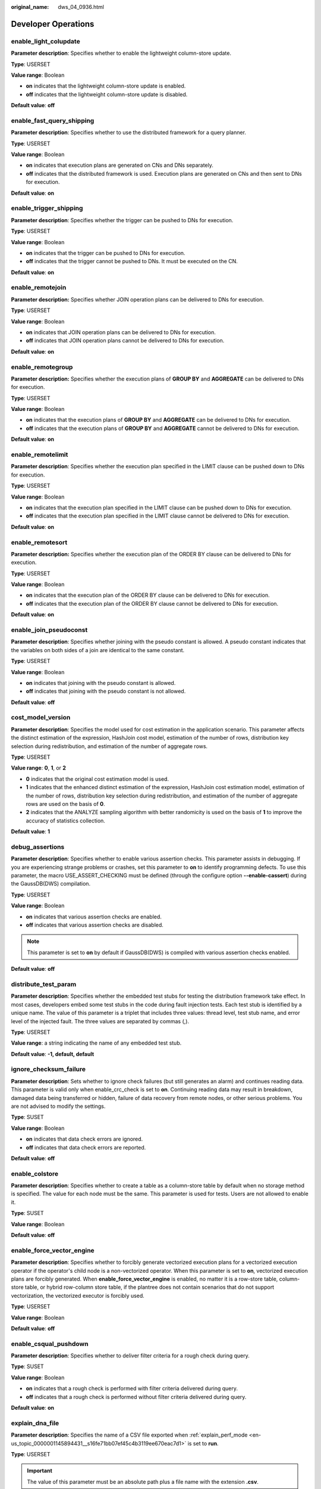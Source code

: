 :original_name: dws_04_0936.html

.. _dws_04_0936:

Developer Operations
====================

enable_light_colupdate
----------------------

**Parameter description**: Specifies whether to enable the lightweight column-store update.

**Type**: USERSET

**Value range**: Boolean

-  **on** indicates that the lightweight column-store update is enabled.
-  **off** indicates that the lightweight column-store update is disabled.

**Default value**: **off**

.. _en-us_topic_0000001145894431__s9b7f64f4f112450490c8c74b520cc915:

enable_fast_query_shipping
--------------------------

**Parameter description**: Specifies whether to use the distributed framework for a query planner.

**Type**: USERSET

**Value range**: Boolean

-  **on** indicates that execution plans are generated on CNs and DNs separately.
-  **off** indicates that the distributed framework is used. Execution plans are generated on CNs and then sent to DNs for execution.

**Default value**: **on**

enable_trigger_shipping
-----------------------

**Parameter description**: Specifies whether the trigger can be pushed to DNs for execution.

**Type**: USERSET

**Value range**: Boolean

-  **on** indicates that the trigger can be pushed to DNs for execution.
-  **off** indicates that the trigger cannot be pushed to DNs. It must be executed on the CN.

**Default value**: **on**

enable_remotejoin
-----------------

**Parameter description:** Specifies whether JOIN operation plans can be delivered to DNs for execution.

**Type**: USERSET

**Value range**: Boolean

-  **on** indicates that JOIN operation plans can be delivered to DNs for execution.
-  **off** indicates that JOIN operation plans cannot be delivered to DNs for execution.

**Default value**: **on**

enable_remotegroup
------------------

**Parameter description:** Specifies whether the execution plans of **GROUP BY** and **AGGREGATE** can be delivered to DNs for execution.

**Type**: USERSET

**Value range**: Boolean

-  **on** indicates that the execution plans of **GROUP BY** and **AGGREGATE** can be delivered to DNs for execution.
-  **off** indicates that the execution plans of **GROUP BY** and **AGGREGATE** cannot be delivered to DNs for execution.

**Default value**: **on**

enable_remotelimit
------------------

**Parameter description**: Specifies whether the execution plan specified in the LIMIT clause can be pushed down to DNs for execution.

**Type**: USERSET

**Value range**: Boolean

-  **on** indicates that the execution plan specified in the LIMIT clause can be pushed down to DNs for execution.
-  **off** indicates that the execution plan specified in the LIMIT clause cannot be delivered to DNs for execution.

**Default value**: **on**

enable_remotesort
-----------------

**Parameter description:** Specifies whether the execution plan of the ORDER BY clause can be delivered to DNs for execution.

**Type**: USERSET

**Value range**: Boolean

-  **on** indicates that the execution plan of the ORDER BY clause can be delivered to DNs for execution.
-  **off** indicates that the execution plan of the ORDER BY clause cannot be delivered to DNs for execution.

**Default value**: **on**

enable_join_pseudoconst
-----------------------

**Parameter description**: Specifies whether joining with the pseudo constant is allowed. A pseudo constant indicates that the variables on both sides of a join are identical to the same constant.

**Type**: USERSET

**Value range**: Boolean

-  **on** indicates that joining with the pseudo constant is allowed.
-  **off** indicates that joining with the pseudo constant is not allowed.

**Default value**: **off**

cost_model_version
------------------

**Parameter description**: Specifies the model used for cost estimation in the application scenario. This parameter affects the distinct estimation of the expression, HashJoin cost model, estimation of the number of rows, distribution key selection during redistribution, and estimation of the number of aggregate rows.

**Type**: USERSET

**Value range**: **0**, **1**, or **2**

-  **0** indicates that the original cost estimation model is used.
-  **1** indicates that the enhanced distinct estimation of the expression, HashJoin cost estimation model, estimation of the number of rows, distribution key selection during redistribution, and estimation of the number of aggregate rows are used on the basis of **0**.
-  **2** indicates that the ANALYZE sampling algorithm with better randomicity is used on the basis of **1** to improve the accuracy of statistics collection.

**Default value**: **1**

debug_assertions
----------------

**Parameter description**: Specifies whether to enable various assertion checks. This parameter assists in debugging. If you are experiencing strange problems or crashes, set this parameter to **on** to identify programming defects. To use this parameter, the macro USE_ASSERT_CHECKING must be defined (through the configure option **--enable-cassert**) during the GaussDB(DWS) compilation.

**Type**: USERSET

**Value range**: Boolean

-  **on** indicates that various assertion checks are enabled.
-  **off** indicates that various assertion checks are disabled.

.. note::

   This parameter is set to **on** by default if GaussDB(DWS) is compiled with various assertion checks enabled.

**Default value**: **off**

distribute_test_param
---------------------

**Parameter description**: Specifies whether the embedded test stubs for testing the distribution framework take effect. In most cases, developers embed some test stubs in the code during fault injection tests. Each test stub is identified by a unique name. The value of this parameter is a triplet that includes three values: thread level, test stub name, and error level of the injected fault. The three values are separated by commas (,).

**Type**: USERSET

**Value range**: a string indicating the name of any embedded test stub.

**Default value**: **-1, default, default**

ignore_checksum_failure
-----------------------

**Parameter description**: Sets whether to ignore check failures (but still generates an alarm) and continues reading data. This parameter is valid only when enable_crc_check is set to **on**. Continuing reading data may result in breakdown, damaged data being transferred or hidden, failure of data recovery from remote nodes, or other serious problems. You are not advised to modify the settings.

**Type**: SUSET

**Value range**: Boolean

-  **on** indicates that data check errors are ignored.
-  **off** indicates that data check errors are reported.

**Default value**: **off**

enable_colstore
---------------

**Parameter description**: Specifies whether to create a table as a column-store table by default when no storage method is specified. The value for each node must be the same. This parameter is used for tests. Users are not allowed to enable it.

**Type**: SUSET

**Value range**: Boolean

**Default value**: **off**

enable_force_vector_engine
--------------------------

**Parameter description**: Specifies whether to forcibly generate vectorized execution plans for a vectorized execution operator if the operator's child node is a non-vectorized operator. When this parameter is set to **on**, vectorized execution plans are forcibly generated. When **enable_force_vector_engine** is enabled, no matter it is a row-store table, column-store table, or hybrid row-column store table, if the plantree does not contain scenarios that do not support vectorization, the vectorized executor is forcibly used.

**Type**: USERSET

**Value range**: Boolean

**Default value**: **off**

enable_csqual_pushdown
----------------------

**Parameter description**: Specifies whether to deliver filter criteria for a rough check during query.

**Type**: SUSET

**Value range**: Boolean

-  **on** indicates that a rough check is performed with filter criteria delivered during query.
-  **off** indicates that a rough check is performed without filter criteria delivered during query.

**Default value**: **on**

explain_dna_file
----------------

**Parameter description**: Specifies the name of a CSV file exported when :ref:`explain_perf_mode <en-us_topic_0000001145894431__s16fe71bb07ef45c4b3119ee670eac7d1>` is set to **run**.

**Type**: USERSET

.. important::

   The value of this parameter must be an absolute path plus a file name with the extension **.csv**.

**Value range**: a string

**Default value**: **NULL**

.. _en-us_topic_0000001145894431__s16fe71bb07ef45c4b3119ee670eac7d1:

explain_perf_mode
-----------------

**Parameter description**: Specifies the display format of the **explain** command.

**Type**: USERSET

**Value range**: **normal**, **pretty**, **summary**, and **run**

-  **normal** indicates that the default printing format is used.
-  **pretty** indicates that the optimized display mode of GaussDB(DWS) is used. A new format contains a plan node ID, directly and effectively analyzing performance.
-  **summary** indicates that the analysis result based on such information is printed in addition to the printed information in the format specified by **pretty**.
-  **run** indicates that in addition to the printed information specified by **summary**, the database exports the information as a CSV file.

**Default value**: **pretty**

join_num_distinct
-----------------

**Parameter description**: Controls the default distinct value of the join column or expression in application scenarios.

**Type**: USERSET

**Value range**: a double-precision floating point number greater than or equal to **-100**. Decimals may be truncated when displayed on clients.

-  If the value is greater than **0**, the value is used as the default distinct value.
-  If the value is greater than or equal to **-100** and less than **0**, it means the percentage used to estimate the default distinct value.
-  If the value is **0**, the default distinct value is **200**.

**Default value**: **-20**

qual_num_distinct
-----------------

**Parameter description**: Controls the default distinct value of the filter column or expression in application scenarios.

**Type**: USERSET

**Value range**: a double-precision floating point number greater than or equal to **-100**. Decimals may be truncated when displayed on clients.

-  If the value is greater than **0**, the value is used as the default distinct value.
-  If the value is greater than or equal to **-100** and less than **0**, it means the percentage used to estimate the default distinct value.
-  If the value is **0**, the default distinct value is **200**.

**Default value**: **200**

trace_notify
------------

**Parameter description**: Specifies whether to generate a large amount of debugging output for the **LISTEN** and **NOTIFY** commands. :ref:`client_min_messages <en-us_topic_0000001098655026__sbd8ad9bb6b9b48ba97f998f060dc56f3>` or :ref:`log_min_messages <en-us_topic_0000001098655026__s1ffb0797361d413d875381200fed970b>` must be **DEBUG1** or lower so that such output can be recorded in the logs on the client or server separately.

**Type**: USERSET

**Value range**: Boolean

-  **on** indicates that the function is enabled.
-  **off** indicates that the function is disabled.

**Default value**: **off**

trace_recovery_messages
-----------------------

**Parameter description**: Specifies whether to enable logging of recovery-related debugging output. This parameter allows users to overwrite the normal setting of :ref:`log_min_messages <en-us_topic_0000001098655026__s1ffb0797361d413d875381200fed970b>`, but only for specific messages. This is intended for use in debugging the standby server.

**Type**: SIGHUP

**Value range**: enumerated values. Valid values include **debug5**, **debug4**, **debug3**, **debug2**, **debug1**, and **log**. For details about the parameter values, see :ref:`log_min_messages <en-us_topic_0000001098655026__s1ffb0797361d413d875381200fed970b>`.

**Default value**: **log**

.. note::

   -  **log** indicates that recovery-related debugging information will not be logged.
   -  Except the default value **log**, each of the other values indicates that recovery-related debugging information at the specified level will also be logged. Common settings of **log_min_messages** will unconditionally record information into server logs.

trace_sort
----------

**Parameter description**: Specifies whether to display information about resource usage during sorting operations in logs. This parameter is available only when the macro TRACE_SORT is defined during the GaussDB(DWS) compilation. However, TRACE_SORT is currently defined by default.

**Type**: USERSET

**Value range**: Boolean

-  **on** indicates that the function is enabled.
-  **off** indicates that the function is disabled.

**Default value**: **off**

zero_damaged_pages
------------------

**Parameter description**: Specifies whether to detect a damaged page header that causes GaussDB(DWS) to report an error, aborting the current transaction.

**Type**: SUSET

**Value range**: Boolean

-  **on** indicates that the function is enabled.
-  **off** indicates that the function is disabled.

.. note::

   -  Setting this parameter to **on** causes the system to report a warning, pad the damaged page with zeros, and then continue with subsequent processing. This behavior will damage data, that is, all rows on the damaged page. However, it allows you to bypass the error and retrieve rows from any undamaged pages that are present in the table. Therefore, it is useful for restoring data that is damaged due to a hardware or software error. In most cases, you are not advised to set this parameter to **on** unless you do not want to restore data from the damaged pages of a table.
   -  For a column-store table, the system will skip the entire CU and then continue processing. The supported scenarios include the CRC check failure, magic check failure, and incorrect CU length.

**Default value**: **off**

string_hash_compatible
----------------------

**Parameter description**: Specifies whether to use the same method to calculate char-type hash values and varchar- or text-type hash values. Based on the setting of this parameter, you can determine whether a redistribution is required when a distribution column is converted from a char-type data distribution into a varchar- or text-type data distribution.

**Type**: POSTMASTER

**Value range**: Boolean

-  **on** indicates that the same calculation method is used and a redistribution is not required.
-  **off** indicates that different calculation methods are used and a redistribution is required.

.. note::

   Calculation methods differ in the length of input strings used for calculating hash values. (For a char-type hash value, spaces following a string are not counted as the length. For a text- or varchar-type hash value, the spaces are counted.) The hash value affects the calculation result of queries. To avoid query errors, do not modify this parameter during database running once it is set.

**Default value**: **off**

replication_test
----------------

**Parameter description**: Specifies whether to enable internal testing on the data replication function.

**Type**: USERSET

**Value range**: Boolean

-  **on** indicates that internal testing on the data replication function is enabled.
-  **off** indicates that internal testing on the data replication function is disabled.

**Default value**: **off**

cost_param
----------

**Parameter description**: Controls use of different estimation methods in specific customer scenarios, allowing estimated values approximating to onsite values. This parameter can control various methods simultaneously by performing AND (&) operations on the bit for each method. A method is selected if its value is not **0**.

If **cost_param & 1** is not set to **0**, an improvement mechanism is selected for calculating a non-equi join selection rate, which is more accurate in estimation of self-join (join between two same tables). In V300R002C00 and later, **cost_param & 1=0** is not used. That is, an optimized formula is selected for calculation.

When **cost_param & 2** is set to a value other than **0**, the selection rate is estimated based on multiple filter criteria. The lowest selection rate among all filter criteria, but not the product of the selection rates for two tables under a specific filter criterion, is used as the total selection rate. This method is more accurate when a close correlation exists between the columns to be filtered.

When **cost_param & 4** is not **0**, the selected debugging model is not recommended when the stream node is evaluated.

When **cost_param & 16** is not **0**, the model between fully correlated and fully uncorrelated models is used to calculate the comprehensive selection rate of two or more filtering conditions or join conditions. If there are many filtering conditions, the strongly-correlated model is preferred.

**Type**: USERSET

**Value range**: an integer ranging from 1 to INT_MAX

**Default value**: **16**

convert_string_to_digit
-----------------------

**Parameter description**: Specifies the implicit conversion priority, which determines whether to preferentially convert strings into numbers.

In MySQL-compatible mode, this parameter has no impact.

**Type**: USERSET

**Value range**: Boolean

-  **on** indicates that strings are preferentially converted into numbers.
-  **off** indicates that strings are not preferentially converted into numbers.

**Default value**: **on**

.. important::

   Modify this parameter only when absolutely necessary because the modification will change the rule for converting internal data types and may cause unexpected results.

nls_timestamp_format
--------------------

**Parameter description**: Specifies the default timestamp format.

**Type**: USERSET

**Value range**: a string

**Default value**: **DD-Mon-YYYY HH:MI:SS.FF AM**

enable_partitionwise
--------------------

**Parameter description**: Specifies whether to select an intelligent algorithm for joining partitioned tables.

**Type**: USERSET

**Value range**: Boolean

-  **on** indicates that an intelligent algorithm is selected.
-  **off** indicates that an intelligent algorithm is not selected.

**Default value**: **off**

enable_partition_dynamic_pruning
--------------------------------

**Parameter description**: Specifies whether dynamic pruning is enabled during partition table scanning.

**Type**: USERSET

**Value range**: Boolean

-  **on**: enable
-  **off**: disable

**Default value**: **on**

max_user_defined_exception
--------------------------

**Parameter description**: Specifies the maximum number of exceptions. The default value cannot be changed.

**Type**: USERSET

**Value range**: an integer

**Default value**: **1000**

datanode_strong_sync
--------------------

**Parameter description**: This parameter no longer takes effect.

**Type**: USERSET

**Value range**: Boolean

-  **on** indicates that forcible synchronization between stream nodes is enabled.
-  **off** indicates that forcible synchronization between stream nodes is disabled.

**Default value**: **off**

enable_debug_vacuum
-------------------

**Parameter description**: Specifies whether to allow output of some VACUUM-related logs for problem locating. This parameter is used only by developers. Common users are advised not to use it.

**Type**: SIGHUP

**Value range**: Boolean

-  **on/true** indicates that output of vacuum-related logs is allowed.
-  **off/false** indicates that output of vacuum-related logs is disallowed.

**Default value**: **off**

enable_global_stats
-------------------

**Parameter description**: Specifies the current statistics mode. This parameter is used to compare global statistics generation plans and the statistics generation plans for a single DN. This parameter is used for tests. Users are not allowed to enable it.

**Type**: SUSET

**Value range**: Boolean

-  **on** or **true** indicates the global statistics mode.
-  **off** or **false** indicates the single-DN statistics mode.

**Default value**: **on**

enable_fast_numeric
-------------------

**Parameter description**: Specifies whether to enable optimization for numeric data calculation. Calculation of numeric data is time-consuming. Numeric data is converted into int64- or int128-type data to improve numeric data calculation performance.

**Type**: USERSET

**Value range**: Boolean

-  **on/true** indicates that optimization for numeric data calculation is enabled.
-  **off/false** indicates that optimization for numeric data calculation is disabled.

**Default value**: **on**

enable_row_fast_numeric
-----------------------

**Parameter description**: Specifies the format in which numeric data in a row-store table is spilled to disks.

**Type**: USERSET

**Value range**: Boolean

-  **on/true** indicates that numeric data in a row-store table is spilled to disks in bigint format.
-  **off/false** indicates that numeric data in a row-store table is spilled to disks in the original format.

.. important::

   If this parameter is set to **on**, you are advised to enable **enable_force_vector_engine** to improve the query performance of large data sets. However, compared with the original format, there is a high probability that the bigint format occupies more disk space. For example, the TPC-H test set occupies about 7% more space (reference value, may vary depending on the environment).

**Default value**: **off**

rewrite_rule
------------

**Parameter description**: Specifies the rewriting rule for enabled optional queries. Some query rewriting rules are optional. Enabling them cannot always improve query efficiency. In a specific customer scenario, you can set the query rewriting rules through the GUC parameter to achieve optimal query efficiency.

This parameter can control the combination of query rewriting rules, for example, there are multiple rewriting rules: rule1, rule2, rule3, and rule4. To set the parameters, you can perform the following operations:

.. code-block:: text

   set rewrite_rule=rule1;          --Enable query rewriting rule rule1.
   set rewrite_rule=rule2,rule3;    --Enable query rewriting rules rule2 and rule3.
   set rewrite_rule=none;           --Disable all optional query rewriting rules.

**Type**: USERSET

**Value range**: a string

-  **none**: Does not use any optional query rewriting rules.
-  **lazyagg**: Uses the Lazy Agg query rewriting rules for eliminating aggregation operations in subqueries.
-  **magicset**: Uses the Magic Set query rewriting rules (from the main query to subqueries).
-  **uniquecheck**: Uses the Unique Check rewriting rules. (The scenario where the target column does not contain the expression sublink of the aggregate function can be improved. The function can be enabled only when the value of the target column is unique after the sublink is aggregated based on the associated column. This function is recommended to be used by optimization engineers.)
-  **disablerep**: Uses the function that prohibit pulling up sublinks of the replication table. (Disable sublink pull-up for the replication table.)
-  **projection_pushdown**: Uses the Projection Pushdown rewriting rules.

**Default value**: **magicset**

enable_compress_spill
---------------------

**Parameter description**: Specifies whether to enable the compression function of writing data to a disk.

**Type**: USERSET

**Value range**: Boolean

-  **on/true** indicates that optimization for writing data to a disk is enabled.
-  **off/false** indicates that optimization for writing data to a disk is disabled.

**Default value**: **on**

analysis_options
----------------

**Parameter description**: Specifies whether to enable function options in the corresponding options to use the corresponding location functions, including data verification and performance statistics. For details, see the options in the value range.

**Type**: USERSET

**Value range**: a string

-  **LLVM_COMPILE** indicates that the codegen compilation time of each thread is displayed on the explain performance page.
-  **HASH_CONFLICT** indicates that the log file in the **pg_log** directory of the DN process displays the hash table statistics, including the hash table size, hash chain length, and hash conflict information.
-  **STREAM_DATA_CHECK** indicates that a CRC check is performed on data before and after network data transmission.

**Default value**: **off(ALL)**, which indicates that no location function is enabled.

resource_track_log
------------------

**Parameter description**: Specifies the log level of self-diagnosis. Currently, this parameter takes effect only in multi-column statistics.

**Type**: USERSET

**Value range**: a string

-  **summary**: Brief diagnosis information is displayed.
-  **detail**: Detailed diagnosis information is displayed.

Currently, the two parameter values differ only when there is an alarm about multi-column statistics not collected. If the parameter is set to **summary**, such an alarm will not be displayed. If it is set to **detail**, such an alarm will be displayed.

**Default value**: **summary**

hll_default_log2m
-----------------

**Parameter description**: Specifies the number of buckets for HLL data. The number of buckets affects the precision of distinct values calculated by HLL. The more buckets there are, the smaller the deviation is. The deviation range is as follows: [-1.04/2\ :sup:`log2m*1/2`, +1.04/2\ :sup:`log2m*1/2`]

**Type**: USERSET

**Value range**: an integer ranging from 10 to 16

**Default value**: **11**

hll_default_regwidth
--------------------

**Parameter description**: Specifies the number of bits in each bucket for HLL data. A larger value indicates more memory occupied by HLL. **hll_default_regwidth** and **hll_default_log2m** determine the maximum number of distinct values that can be calculated by HLL. For details, see :ref:`Table 1 <en-us_topic_0000001145894431__table05450516616>`.

**Type**: USERSET

**Value range**: an integer ranging from 1 to 5

**Default value**: **5**

.. _en-us_topic_0000001145894431__table05450516616:

.. table:: **Table 1** Maximum number of calculated distinct values determined by hll_default_log2m and hll_default_regwidth

   ===== ============ ============ ============ ============ ============
   log2m regwidth = 1 regwidth = 2 regwidth = 3 regwidth = 4 regwidth = 5
   ===== ============ ============ ============ ============ ============
   10    7.4e+02      3.0e+03      4.7e+04      1.2e+07      7.9e+11
   11    1.5e+03      5.9e+03      9.5e+04      2.4e+07      1.6e+12
   12    3.0e+03      1.2e+04      1.9e+05      4.8e+07      3.2e+12
   13    5.9e+03      2.4e+04      3.8e+05      9.7e+07      6.3e+12
   14    1.2e+04      4.7e+04      7.6e+05      1.9e+08      1.3e+13
   15    2.4e+04      9.5e+04      1.5e+06      3.9e+08      2.5e+13
   ===== ============ ============ ============ ============ ============

hll_default_expthresh
---------------------

**Parameter description**: Specifies the default threshold for switching from the **explicit** mode to the **sparse** mode.

**Type**: USERSET

**Value range**: an integer ranging from -1 to 7 **-1** indicates the auto mode; **0** indicates that the **explicit** mode is skipped; a value from 1 to 7 indicates that the mode is switched when the number of distinct values reaches 2\ :sup:`hll_default_expthresh`.

**Default value**: **-1**

hll_default_sparseon
--------------------

**Parameter description**: Specifies whether to enable the **sparse** mode by default.

**Type**: USERSET

**Valid value**: **0** and **1** **0** indicates that the **sparse** mode is disabled by default. **1** indicates that the **sparse** mode is enabled by default.

**Default value**: **1**

hll_max_sparse
--------------

**Parameter description**: Specifies the size of **max_sparse**.

**Type**: USERSET

**Value range**: an integer ranging from -1 to **INT_MAX**

**Default value**: **-1**

enable_compress_hll
-------------------

**Parameter description**: Specifies whether to enable memory optimization for HLL.

**Type**: USERSET

**Value range**: Boolean

-  **on** or **true** indicates that memory optimization is enabled.
-  **off** or **false** indicates that memory optimization is disabled.

**Default value**: **off**

.. _en-us_topic_0000001145894431__section1765913299426:

udf_memory_limit
----------------

**Parameter description**: Controls the maximum physical memory that can be used when each CN or DN executes UDFs.

**Type**: POSTMASTER

**Value range**: an integer. The value range is from 200 x 1024 to the value of :ref:`max_process_memory <en-us_topic_0000001145694783__sadc1e0e8c1c246a4a6cad3967deebaad>` and the unit is KB.

**Default value**: **200 MB**

FencedUDFMemoryLimit
--------------------

**Parameter description**: Controls the virtual memory used by each fenced udf worker process.

**Type**: USERSET

**Suggestion**: You are not advised to set this parameter. You can set :ref:`udf_memory_limit <en-us_topic_0000001145894431__section1765913299426>` instead.

**Value range**: an integer. The unit can be KB, MB, or GB. **0** indicates that the memory is not limited.

**Default value**: **0**

UDFWorkerMemHardLimit
---------------------

**Parameter description**: Specifies the maximum value of **fencedUDFMemoryLimit**.

**Type**: POSTMASTER

**Suggestion**: You are not advised to set this parameter. You can set :ref:`udf_memory_limit <en-us_topic_0000001145894431__section1765913299426>` instead.

**Value range**: an integer. The unit can be KB, MB, or GB.

**Default value**: **1 GB**

pljava_vmoptions
----------------

**Parameter description**: Specifies the startup parameters for JVMs used by the PL/Java function.

**Type**: SUSET

**Value range**: a string, supporting:

-  JDK8 JVM startup parameters.
-  JDK8 JVM system attributes (starting with **-D**, for example, **-Djava.ext.dirs**).
-  User-defined parameters (starting with **-D**, for example, **-Duser.defined.option**).

.. important::

   If **pljava_vmoptions** is set to a value beyond the value range, an error will be reported when PL/Java functions are used.

**Default value**: empty

javaudf_disable_feature
-----------------------

**Parameter description**: Specifies the granularity of Java UDF actions.

**Type**: SIGHUP

**Value range**: a string

-  **none** indicates that any action specified in other fine-grained parameters is enabled. When this parameter is set together with other parameters, **none** is invalid.
-  **all** indicates that all Java UDF functions are disabled. This option has the highest priority.
-  **extdir** indicates that the function of storing dependency JAR packages in a third-party path is disabled.
-  **hadoop** indicates that Hadoop functions are disabled.
-  **reflection** indicates that the reflection permission (**ReflectPermission**) is disabled during the execution of Java UDF functions.
-  **loadlibrary** indicates that the dynamic library loading permission (**loadLibrary**) is disabled during the execution of Java UDF functions.
-  **net** indicates that the network permission (**NetPermission**) is disabled during the execution of Java UDF functions.
-  **socket** indicates that the socket permission (**SocketPermission**) is disabled during the execution of Java UDF functions.
-  **security** indicates that the security configuration permission (**SecurityPermission**) is disabled during the execution of Java UDF functions.
-  **classloader** indicates that the **classLoder** creation permission (**createClassLoader**) is disabled during the execution of Java UDF functions.
-  **access_declared_members** indicates that the permission of accessing other declared members (**accessDeclaredMembers**) is disabled during the execution of Java UDF functions.

**Default value**: **extdir,hadoop,reflection,loadlibrary,net,socket,security,classloader,access_declared_members**

enable_pbe_optimization
-----------------------

**Parameter description**: Specifies whether the optimizer optimizes the query plan for statements executed in Parse Bind Execute (PBE) mode.

**Type**: SUSET

**Value range**: Boolean

-  **on** indicates that the optimizer optimizes the query plan.
-  **off** indicates that the optimization does not optimize the query plan.

**Default value**: **on**

enable_light_proxy
------------------

**Parameter description**: Specifies whether the optimizer optimizes the execution of simple queries on CNs.

**Type**: SUSET

**Value range**: Boolean

-  **on** indicates that the optimizer optimizes the execution.
-  **off** indicates that the optimization does not optimize the execution.

**Default value**: **on**

checkpoint_flush_after
----------------------

**Parameter description**: Specifies the number of consecutive disk pages that the checkpointer writer thread writes before asynchronous flush. In GaussDB(DWS), the size of a disk page is 8 KB.

**Type**: SIGHUP

**Value range**: an integer ranging from 0 to 256. **0** indicates that the asynchronous flush function is disabled. For example, if the value is **32**, the checkpointer thread continuously writes 32 disk pages (that is, 32 x 8 = 256 KB) before asynchronous flush.

**Default value**: **32**

enable_parallel_ddl
-------------------

**Parameter description**: Controls whether multiple CNs can concurrently perform DDL operations on the same database object.

**Type**: USERSET

**Value range**: Boolean

-  **on** indicates that DDL operations can be performed safely and that no distributed deadlock occurs.
-  **off** indicates that DDL operations cannot be performed safely and that distributed deadlocks may occur.

**Default value**: **on**

show_acce_estimate_detail
-------------------------

**Parameter description**: When the GaussDB(DWS) cluster is accelerated (:ref:`acceleration_with_compute_pool <en-us_topic_0000001099134808__section13787157164412>` is set to **on**), specifies whether the **EXPLAIN** statement displays the evaluation information about execution plan pushdown to computing Node Groups. The evaluation information is generally used by O&M personnel during maintenance, and it may affect the output display of the **EXPLAIN** statement. Therefore, this parameter is disabled by default. The evaluation information is displayed only if the **verbose** option of the **EXPLAIN** statement is enabled.

**Type**: USERSET

**Value range**: Boolean

-  **on** indicates that the evaluation information is displayed in the output of the **EXPLAIN** statement.
-  **off** indicates that the evaluation information is not displayed in the output of the **EXPLAIN** statement.

**Default value**: **off**

support_batch_bind
------------------

**Parameter description**: Specifies whether to batch bind and execute PBE statements through interfaces such as JDBC, ODBC, and Libpq.

**Type**: SIGHUP

**Value range**: Boolean

-  **on** indicates that batch binding and execution are used.
-  **off** indicates that batch binding and execution are not used.

**Default value**: **on**

enable_immediate_interrupt
--------------------------

**Parameter description**: Specifies whether the execution of the current statement or session can be immediately interrupted in the signal processing function.

**Type**: SIGHUP

**Value range**: Boolean

-  **on** indicates that the execution of the current statement or session can be immediately interrupted in the signal processing function.
-  **off** indicates that the execution of the current statement or session cannot be immediately interrupted in the signal processing function.

**Default value**: **off**

.. note::

   Exercise caution when setting this parameter to **on**. If the execution of the current statement or session can be immediately interrupted in the signal processing function, the execution of some key processes may be interrupted, causing the failure to release the global lock in the system. It is recommended that this parameter be set to **on** only during system debugging or fault prevention.
